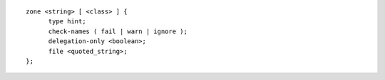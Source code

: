::

  zone <string> [ <class> ] {
  	type hint;
  	check-names ( fail | warn | ignore );
  	delegation-only <boolean>;
  	file <quoted_string>;
  };
